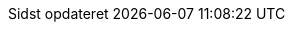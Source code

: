 // Danish translation, courtesy of Max Rydahl Andersen <manderse@redhat.com>
:appendix-caption: Appendix
:appendix-refsig: {appendix-caption}
:caution-caption: Forsigtig
//:chapter-label: ???
//:chapter-refsig: {chapter-label}
:example-caption: Eksempel
:figure-caption: Figur
:important-caption: Vigtig
:last-update-label: Sidst opdateret
ifdef::listing-caption[:listing-caption: List]
:manname-title: NAVN
:note-caption: Notat
//:part-refsig: ???
ifdef::preface-title[:preface-title: Forord]
//:section-refsig: ???
:table-caption: Tabel
:tip-caption: Tips
:toc-title: Indholdsfortegnelse
:untitled-label: Unavngivet
:version-label: Version
:warning-caption: Advarsel
